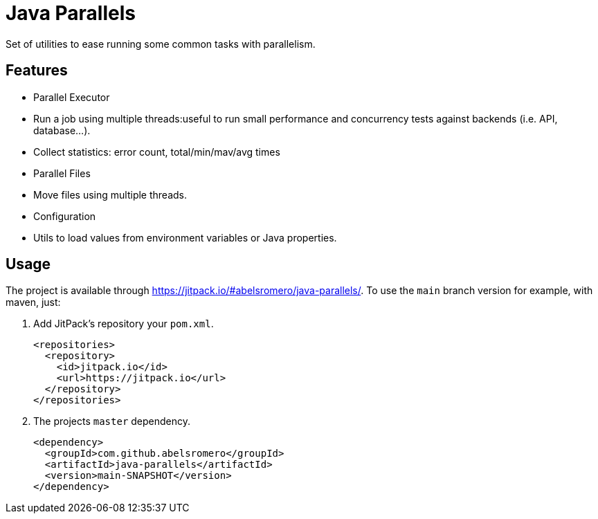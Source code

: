 = Java Parallels

Set of utilities to ease running some common tasks with parallelism.

== Features

* Parallel Executor
    * Run a job using multiple threads:useful to run small performance and concurrency tests against backends (i.e. API, database...).
    * Collect statistics: error count, total/min/mav/avg times

* Parallel Files
    * Move files using multiple threads.

* Configuration
    * Utils to load values from environment variables or Java properties.

== Usage

The project is available through link:https://jitpack.io/#abelsromero/java-parallels/[].
To use the `main` branch version for example, with maven, just:

. Add JitPack's repository your `pom.xml`.
+
[source,xml]
----
<repositories>
  <repository>
    <id>jitpack.io</id>
    <url>https://jitpack.io</url>
  </repository>
</repositories>
----

. The projects `master` dependency.
+
[source,xml]
----
<dependency>
  <groupId>com.github.abelsromero</groupId>
  <artifactId>java-parallels</artifactId>
  <version>main-SNAPSHOT</version>
</dependency>
----
